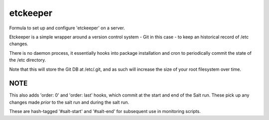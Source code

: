 =======
etckeeper
=======

Formula to set up and configure 'etckeeper' on a server.

Etckeeper is a simple wrapper around a version control system - Git in this
case - to keep an historical record of /etc changes.

There is no daemon process, it essentially hooks into package installation and
cron to periodically commit the state of the /etc directory.

Note that this will store the Git DB at /etc/.git, and as such will increase
the size of your root filesystem over time.

NOTE
----

This also adds 'order: 0' and 'order: last' hooks, which commit at the start
and end of the Salt run. These pick up any changes made *prior* to the salt run
and during the salt run.

These are hash-tagged '#salt-start' and '#salt-end' for subsequent use in
monitoring scripts.
